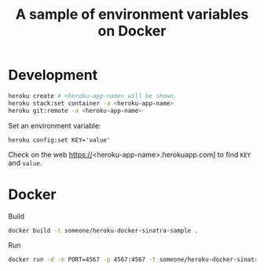 #+title: A sample of environment variables on Docker

* Development
#+begin_src sh
heroku create # <heroku-app-name> will be shown.
heroku stack:set container -a <heroku-app-name>
heroku git:remote -a <heroku-app-name>
#+end_src

Set an environment variable:

: heroku config:set KEY='value'

Check on the web https://<heroku-app-name>.herokuapp.com] to find =KEY= and =value=.

* Docker
Build
#+begin_src sh
docker build -t someone/heroku-docker-sinatra-sample .
#+end_src

Run
#+begin_src sh
docker run -d -e PORT=4567 -p 4567:4567 -t someone/heroku-docker-sinatra-sample
#+end_src
